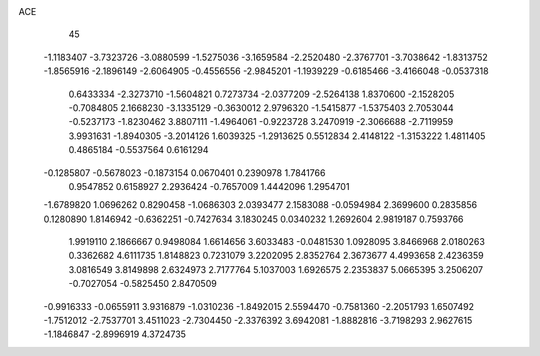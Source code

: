 ACE 
   45
  -1.1183407  -3.7323726  -3.0880599  -1.5275036  -3.1659584  -2.2520480
  -2.3767701  -3.7038642  -1.8313752  -1.8565916  -2.1896149  -2.6064905
  -0.4556556  -2.9845201  -1.1939229  -0.6185466  -3.4166048  -0.0537318
   0.6433334  -2.3273710  -1.5604821   0.7273734  -2.0377209  -2.5264138
   1.8370600  -2.1528205  -0.7084805   2.1668230  -3.1335129  -0.3630012
   2.9796320  -1.5415877  -1.5375403   2.7053044  -0.5237173  -1.8230462
   3.8807111  -1.4964061  -0.9223728   3.2470919  -2.3066688  -2.7119959
   3.9931631  -1.8940305  -3.2014126   1.6039325  -1.2913625   0.5512834
   2.4148122  -1.3153222   1.4811405   0.4865184  -0.5537564   0.6161294
  -0.1285807  -0.5678023  -0.1873154   0.0670401   0.2390978   1.7841766
   0.9547852   0.6158927   2.2936424  -0.7657009   1.4442096   1.2954701
  -1.6789820   1.0696262   0.8290458  -1.0686303   2.0393477   2.1583088
  -0.0594984   2.3699600   0.2835856   0.1280890   1.8146942  -0.6362251
  -0.7427634   3.1830245   0.0340232   1.2692604   2.9819187   0.7593766
   1.9919110   2.1866667   0.9498084   1.6614656   3.6033483  -0.0481530
   1.0928095   3.8466968   2.0180263   0.3362682   4.6111735   1.8148823
   0.7231079   3.2202095   2.8352764   2.3673677   4.4993658   2.4236359
   3.0816549   3.8149898   2.6324973   2.7177764   5.1037003   1.6926575
   2.2353837   5.0665395   3.2506207  -0.7027054  -0.5825450   2.8470509
  -0.9916333  -0.0655911   3.9316879  -1.0310236  -1.8492015   2.5594470
  -0.7581360  -2.2051793   1.6507492  -1.7512012  -2.7537701   3.4511023
  -2.7304450  -2.3376392   3.6942081  -1.8882816  -3.7198293   2.9627615
  -1.1846847  -2.8996919   4.3724735
